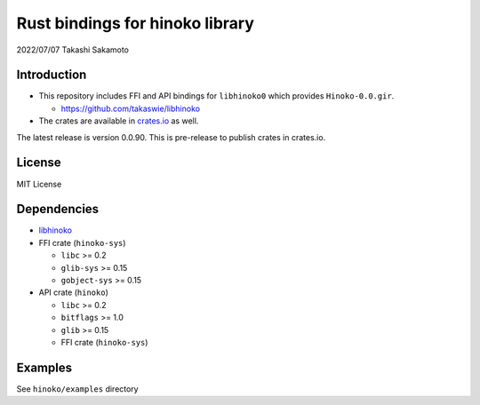 ================================
Rust bindings for hinoko library
================================

2022/07/07
Takashi Sakamoto

Introduction
============

* This repository includes FFI and API bindings for ``libhinoko0`` which provides ``Hinoko-0.0.gir``.

  * `<https://github.com/takaswie/libhinoko>`_

* The crates are available in `crates.io <https://crates.io/>`_ as well.

The latest release is version 0.0.90. This is pre-release to publish crates in crates.io.

License
=======

MIT License

Dependencies
============

* `libhinoko <https://github.com/takaswie/libhinoko>`_
* FFI crate (``hinoko-sys``)

  * ``libc`` >= 0.2
  * ``glib-sys`` >= 0.15
  * ``gobject-sys`` >= 0.15

* API crate (``hinoko``)

  * ``libc`` >= 0.2
  * ``bitflags`` >= 1.0
  * ``glib`` >= 0.15
  * FFI crate (``hinoko-sys``)

Examples
========

See ``hinoko/examples`` directory
